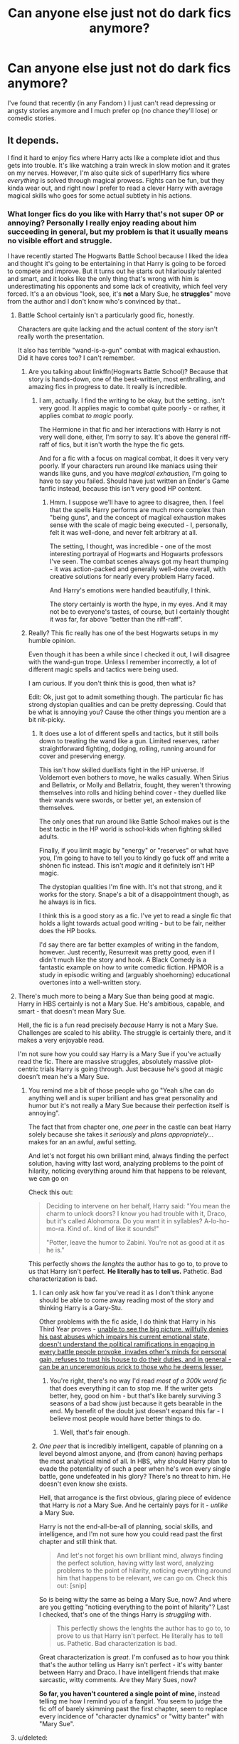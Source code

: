 #+TITLE: Can anyone else just not do dark fics anymore?

* Can anyone else just not do dark fics anymore?
:PROPERTIES:
:Author: throwawayted98
:Score: 15
:DateUnix: 1442371995.0
:DateShort: 2015-Sep-16
:FlairText: Discussion
:END:
I've found that recently (in any Fandom ) I just can't read depressing or angsty stories anymore and I much prefer op (no chance they'll lose) or comedic stories.


** It depends.

I find it hard to enjoy fics where Harry acts like a complete idiot and thus gets into trouble. It's like watching a train wreck in slow motion and it grates on my nerves. However, I'm also quite sick of super!Harry fics where /everything/ is solved through magical prowess. Fights can be fun, but they kinda wear out, and right now I prefer to read a clever Harry with average magical skills who goes for some actual subtlety in his actions.
:PROPERTIES:
:Author: Almavet
:Score: 16
:DateUnix: 1442382670.0
:DateShort: 2015-Sep-16
:END:

*** What longer fics do you like with Harry that's not super OP or annoying? Personally I really enjoy reading about him succeeding in general, but my problem is that it usually means no visible effort and struggle.

I have recently started The Hogwarts Battle School because I liked the idea and thought it's going to be entertaining in that Harry is going to be forced to compete and improve. But it turns out he starts out hilariously talented and smart, and it looks like the only thing that's wrong with him is underestimating his opponents and some lack of creativity, which feel very forced. It's a an obvious "look, see, it's *not* a Mary Sue, he *struggles*" move from the author and I don't know who's convinced by that..
:PROPERTIES:
:Author: 5465862
:Score: 3
:DateUnix: 1442392205.0
:DateShort: 2015-Sep-16
:END:

**** Battle School certainly isn't a particularly good fic, honestly.

Characters are quite lacking and the actual content of the story isn't really worth the presentation.

It also has terrible "wand-is-a-gun" combat with magical exhaustion. Did it have cores too? I can't remember.
:PROPERTIES:
:Score: 6
:DateUnix: 1442405665.0
:DateShort: 2015-Sep-16
:END:

***** Are you talking about linkffn(Hogwarts Battle School)? Because that story is hands-down, one of the best-written, most enthralling, and amazing fics in progress to date. It really is incredible.
:PROPERTIES:
:Author: tusing
:Score: 3
:DateUnix: 1442475612.0
:DateShort: 2015-Sep-17
:END:

****** I am, actually. I find the writing to be okay, but the setting.. isn't very good. It applies magic to combat quite poorly - or rather, it applies combat /to magic/ poorly.

The Hermione in that fic and her interactions with Harry is not very well done, either, I'm sorry to say. It's above the general riff-raff of fics, but it isn't worth the hype the fic gets.

And for a fic with a focus on magical combat, it does it very very poorly. If your characters run around like maniacs using their wands like guns, and you have /magical exhaustion/, I'm going to have to say you failed. Should have just written an Ender's Game fanfic instead, because this isn't very good HP content.
:PROPERTIES:
:Score: 4
:DateUnix: 1442477678.0
:DateShort: 2015-Sep-17
:END:

******* Hmm. I suppose we'll have to agree to disagree, then. I feel that the spells Harry performs are much more complex than "being guns", and the concept of magical exhaustion makes sense with the scale of magic being executed - I, personally, felt it was well-done, and never felt arbitrary at all.

The setting, I thought, was incredible - one of the most interesting portrayal of Hogwarts and Hogwarts professors I've seen. The combat scenes always got my heart thumping - it was action-packed and generally well-done overall, with creative solutions for nearly every problem Harry faced.

And Harry's emotions were handled beautifully, I think.

The story certainly is worth the hype, in my eyes. And it may not be to everyone's tastes, of course, but I certainly thought it was far, far above "better than the riff-raff".
:PROPERTIES:
:Author: tusing
:Score: 2
:DateUnix: 1442478921.0
:DateShort: 2015-Sep-17
:END:


***** Really? This fic really has one of the best Hogwarts setups in my humble opinion.

Even though it has been a while since I checked it out, I will disagree with the wand-gun trope. Unless I remember incorrectly, a lot of different magic spells and tactics were being used.

I am curious. If you don't think this is good, then what is?

Edit: Ok, just got to admit something though. The particular fic has strong dystopian qualities and can be pretty depressing. Could that be what is annoying you? Cause the other things you mention are a bit nit-picky.
:PROPERTIES:
:Author: Vardso
:Score: 2
:DateUnix: 1442480517.0
:DateShort: 2015-Sep-17
:END:

****** It does use a lot of different spells and tactics, but it still boils down to treating the wand like a gun. Limited reserves, rather straightforward fighting, dodging, rolling, running around for cover and preserving energy.

This isn't how skilled duellists fight in the HP universe. If Voldemort even bothers to move, he walks casually. When Sirius and Bellatrix, or Molly and Bellatrix, fought, they weren't throwing themselves into rolls and hiding behind cover - they duelled like their wands were swords, or better yet, an extension of themselves.

The only ones that run around like Battle School makes out is the best tactic in the HP world is school-kids when fighting skilled adults.

Finally, if you limit magic by "energy" or "reserves" or what have you, I'm going to have to tell you to kindly go fuck off and write a shōnen fic instead. This isn't /magic/ and it definitely isn't HP magic.

The dystopian qualities I'm fine with. It's not that strong, and it works for the story. Snape's a bit of a disappointment though, as he always is in fics.

I think this is a good story as a fic. I've yet to read a single fic that holds a light towards actual good writing - but to be fair, neither does the HP books.

I'd say there are far better examples of writing in the fandom, however. Just recently, Resurrexit was pretty good, even if I didn't much like the story and hook. A Black Comedy is a fantastic example on how to write comedic fiction. HPMOR is a study in episodic writing and (arguably shoehorning) educational overtones into a well-written story.
:PROPERTIES:
:Score: 4
:DateUnix: 1442482905.0
:DateShort: 2015-Sep-17
:END:


**** There's much more to being a Mary Sue than being good at magic. Harry in HBS certainly is not a Mary Sue. He's ambitious, capable, and smart - that doesn't mean Mary Sue.

Hell, the fic is a fun read precisely /because/ Harry is not a Mary Sue. Challenges are scaled to his ability. The struggle is certainly there, and it makes a very enjoyable read.

I'm not sure how you could say Harry is a Mary Sue if you've actually read the fic. There are massive struggles, absolutely massive plot-centric trials Harry is going through. Just because he's good at magic doesn't mean he's a Mary Sue.
:PROPERTIES:
:Author: tusing
:Score: 2
:DateUnix: 1442475843.0
:DateShort: 2015-Sep-17
:END:

***** You remind me a bit of those people who go "Yeah s/he can do anything well and is super brilliant and has great personality and humor but it's not really a Mary Sue because their perfection itself is annoying".

The fact that from chapter one, /one peer/ in the castle can beat Harry solely because she takes it /seriously/ and /plans appropriately/... makes for an an awful, awful setting.

And let's not forget his own brilliant mind, always finding the perfect solution, having witty last word, analyzing problems to the point of hilarity, noticing everything around him that happens to be relevant, we can go on

Check this out:

#+begin_quote
  Deciding to intervene on her behalf, Harry said: "You mean the charm to unlock doors? I know you had trouble with it, Draco, but it's called Alohomora. Do you want it in syllables? A-lo-ho-mo-ra. Kind of.. kind of like it sounds!"

  "Potter, leave the humor to Zabini. You're not as good at it as he is."
#+end_quote

This perfectly shows /the lenghts/ the author has to go to, to prove to us that Harry isn't perfect. *He literally has to tell us.* Pathetic. Bad characterization is bad.
:PROPERTIES:
:Author: 5465862
:Score: 1
:DateUnix: 1442496053.0
:DateShort: 2015-Sep-17
:END:

****** I can only ask how far you've read it as I don't think anyone should be able to come away reading most of the story and thinking Harry is a Gary-Stu.

Other problems with the fic aside, I do think that Harry in his Third Year proves - [[/spoiler][unable to see the big picture, willfully denies his past abuses which impairs his current emotional state, doesn't understand the political ramifications in engaging in every battle people provoke, invades other's minds for personal gain, refuses to trust his house to do their duties, and in general - can be an unceremonious prick to those who he deems lesser.]]
:PROPERTIES:
:Author: KwanLi
:Score: 2
:DateUnix: 1442498401.0
:DateShort: 2015-Sep-17
:END:

******* You're right, there's no way I'd read /most of a 300k word fic/ that does everything it can to stop me. If the writer gets better, hey, good on him - but that's like barely surviving 3 seasons of a bad show just because it gets bearable in the end. My benefit of the doubt just doesn't expand this far - I believe most people would have better things to do.
:PROPERTIES:
:Author: 5465862
:Score: 1
:DateUnix: 1442500185.0
:DateShort: 2015-Sep-17
:END:

******** Well, that's fair enough.
:PROPERTIES:
:Author: KwanLi
:Score: 2
:DateUnix: 1442500250.0
:DateShort: 2015-Sep-17
:END:


****** /One peer/ that is incredibly intelligent, capable of planning on a level beyond almost anyone, and (from canon) having perhaps the most analytical mind of all. In HBS, why should Harry plan to evade the potentiality of such a peer when he's won every single battle, gone undefeated in his glory? There's no threat to him. He doesn't even know she exists.

Hell, that arrogance is the first obvious, glaring piece of evidence that Harry is /not/ a Mary Sue. And he certainly pays for it - /unlike/ a Mary Sue.

Harry is not the end-all-be-all of planning, social skills, and intelligence, and I'm not sure how you could read past the first chapter and still think that.

#+begin_quote
  And let's not forget his own brilliant mind, always finding the perfect solution, having witty last word, analyzing problems to the point of hilarity, noticing everything around him that happens to be relevant, we can go on. Check this out: [snip]
#+end_quote

So is being witty the same as being a Mary Sue, now? And where are you getting "noticing everything to the point of hilarity"? Last I checked, that's one of the things Harry is /struggling/ with.

#+begin_quote
  This perfectly shows the lenghts the author has to go to, to prove to us that Harry isn't perfect. He literally has to tell us. Pathetic. Bad characterization is bad.
#+end_quote

Great characterization is /great/. I'm confused as to how you think that's the author telling us Harry isn't perfect - it's witty banter between Harry and Draco. I have intelligent friends that make sarcastic, witty comments. Are they Mary Sues, now?

*So far, you haven't countered a single point of mine,* instead telling me how I remind you of a fangirl. You seem to judge the fic off of barely skimming past the first chapter, seem to replace every incidence of "character dynamics" or "witty banter" with "Mary Sue".
:PROPERTIES:
:Author: tusing
:Score: 2
:DateUnix: 1442519640.0
:DateShort: 2015-Sep-18
:END:


**** u/deleted:
#+begin_quote
  it's not a Mary Sue, he struggles"
#+end_quote

I really like Battle School but you're not wrong there. When he looses it's either to Hermione or people much, much older than him.
:PROPERTIES:
:Score: 3
:DateUnix: 1442421807.0
:DateShort: 2015-Sep-16
:END:


** I can do dark fics. Fics that display war in all of its horror and sadness.

But I can't stand angst anymore. Where Harry goes all noble and thinks "we love each other but we can't be together". I've read it often enough, and it gets annoying. You have to get the angst right for it to enrich the story, but most of the time it's overdone and it overshadows the plot too much.
:PROPERTIES:
:Author: BigFatNo
:Score: 11
:DateUnix: 1442406062.0
:DateShort: 2015-Sep-16
:END:


** Seventh Horcrux, linkffn(10677106), will lighten you up.

Chamber of Secrets sequence, hilarious; graveyard fight, absolutely LMAO!
:PROPERTIES:
:Author: InquisitorCOC
:Score: 8
:DateUnix: 1442412833.0
:DateShort: 2015-Sep-16
:END:

*** [[http://www.fanfiction.net/s/10677106/1/][*/Seventh Horcrux/*]] by [[https://www.fanfiction.net/u/4112736/Emerald-Ashes][/Emerald Ashes/]]

#+begin_quote
  The presence of a foreign soul may have unexpected side effects on a growing child. I am Lord Volde...Harry Potter. I'm Harry Potter. In which Harry is insane, Hermione is a Dark Lady-in-training, Ginny is a minion, and Ron is confused.
#+end_quote

^{/Site/: [[http://www.fanfiction.net/][fanfiction.net]] *|* /Category/: Harry Potter *|* /Rated/: Fiction T *|* /Chapters/: 21 *|* /Words/: 104,212 *|* /Reviews/: 755 *|* /Favs/: 2,705 *|* /Follows/: 1,791 *|* /Updated/: 2/3 *|* /Published/: 9/7/2014 *|* /Status/: Complete *|* /id/: 10677106 *|* /Language/: English *|* /Genre/: Humor/Parody *|* /Characters/: Harry P. *|* /Download/: [[http://www.p0ody-files.com/ff_to_ebook/mobile/makeEpub.php?id=10677106][EPUB]]}

--------------

*Bot v1.3.0 - 9/7/15* *|* [[[https://github.com/tusing/reddit-ffn-bot/wiki/Usage][Usage]]] | [[[https://github.com/tusing/reddit-ffn-bot/wiki/Changelog][Changelog]]] | [[[https://github.com/tusing/reddit-ffn-bot/issues/][Issues]]] | [[[https://github.com/tusing/reddit-ffn-bot/][GitHub]]]

*Update Notes:* Use /ffnbot!delete/ to delete a comment! Use /ffnbot!refresh/ to refresh bot replies!
:PROPERTIES:
:Author: FanfictionBot
:Score: 4
:DateUnix: 1442412856.0
:DateShort: 2015-Sep-16
:END:


*** Already read it. Thanks
:PROPERTIES:
:Author: throwawayted98
:Score: 1
:DateUnix: 1442425197.0
:DateShort: 2015-Sep-16
:END:


** Most of the time I stick to fairly fluffy, low-angst, oftentimes romance-ish stories. Because there's enough bullshit and depressing stuff in real life.

That's not to say I dislike darker, angsty-er stories. Often they get left on my to-read list for a while and then I binge them until the feels are overwhelming, before going back to the fluffier stories.
:PROPERTIES:
:Author: Slindish
:Score: 6
:DateUnix: 1442405468.0
:DateShort: 2015-Sep-16
:END:

*** I'm sort of the same. The thing is I have like five darker fics that I get far into, take a break, come back confused as hell and I can't gi through the same shit (which is the same in multiple stories) so many times.
:PROPERTIES:
:Author: throwawayted98
:Score: 1
:DateUnix: 1442425308.0
:DateShort: 2015-Sep-16
:END:


** I'm the exact opposite, I can't stand fluffy or humorous fics at all. As in I'd rather claw out my eyeballs than read that stuff. As I've grown older, I've actually gravitated towards the darker stories more and more.
:PROPERTIES:
:Author: silva-rerum
:Score: 4
:DateUnix: 1442416082.0
:DateShort: 2015-Sep-16
:END:


** I really have to be in the right mood for them. I'll go on a binge a few times a year. If I find one that seems intriguing, but I'm not in that state of mind, it goes into a bookmarks folder to be buried and rediscovered later. It seems the older I get, the more spaced out these binges get.
:PROPERTIES:
:Author: girlikecupcake
:Score: 4
:DateUnix: 1442384648.0
:DateShort: 2015-Sep-16
:END:


** Started feeling this way a while ago. It's one reason I like [[https://m.fanfiction.net/u/686093/Rorschach-s-Blot][Rorschach]] so much.
:PROPERTIES:
:Author: xljj42
:Score: 3
:DateUnix: 1442375600.0
:DateShort: 2015-Sep-16
:END:


** I want a happy ending. If I want to read about tragedies, I can go to a news site.
:PROPERTIES:
:Author: Starfox5
:Score: 2
:DateUnix: 1442437006.0
:DateShort: 2015-Sep-17
:END:


** [deleted]
:PROPERTIES:
:Score: 2
:DateUnix: 1442444706.0
:DateShort: 2015-Sep-17
:END:

*** I've never seen any fic that does any of that but it sounds ridiculous
:PROPERTIES:
:Author: throwawayted98
:Score: 1
:DateUnix: 1442445047.0
:DateShort: 2015-Sep-17
:END:
